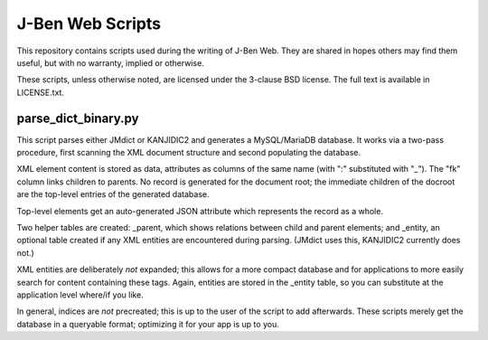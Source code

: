 ===================
 J-Ben Web Scripts
===================

This repository contains scripts used during the writing of J-Ben Web.
They are shared in hopes others may find them useful, but with no
warranty, implied or otherwise.

These scripts, unless otherwise noted, are licensed under the 3-clause
BSD license.  The full text is available in LICENSE.txt.

parse_dict_binary.py
====================

This script parses either JMdict or KANJIDIC2 and generates a
MySQL/MariaDB database.  It works via a two-pass procedure, first
scanning the XML document structure and second populating the
database.

XML element content is stored as data, attributes as columns of the
same name (with ":" substituted with "_").  The "fk" column links
children to parents.  No record is generated for the document root;
the immediate children of the docroot are the top-level entries of the
generated database.

Top-level elements get an auto-generated JSON attribute which
represents the record as a whole.

Two helper tables are created: _parent, which shows relations between
child and parent elements; and _entity, an optional table created if
any XML entities are encountered during parsing.  (JMdict uses this,
KANJIDIC2 currently does not.)

XML entities are deliberately *not* expanded; this allows for a more
compact database and for applications to more easily search for
content containing these tags.  Again, entities are stored in the
_entity table, so you can substitute at the application level where/if
you like.

In general, indices are *not* precreated; this is up to the user of
the script to add afterwards.  These scripts merely get the database
in a queryable format; optimizing it for your app is up to you.
